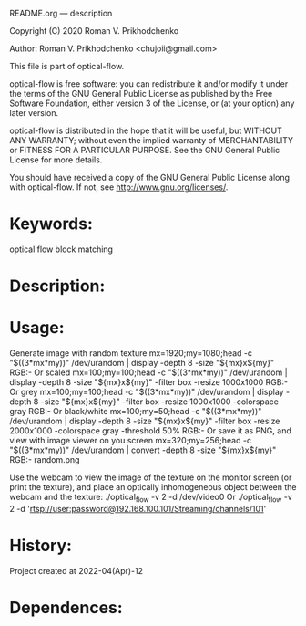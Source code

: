 README.org --- description



Copyright (C) 2020 Roman V. Prikhodchenko



Author: Roman V. Prikhodchenko <chujoii@gmail.com>



  This file is part of optical-flow.

  optical-flow is free software: you can redistribute it and/or modify
  it under the terms of the GNU General Public License as published by
  the Free Software Foundation, either version 3 of the License, or
  (at your option) any later version.

  optical-flow is distributed in the hope that it will be useful,
  but WITHOUT ANY WARRANTY; without even the implied warranty of
  MERCHANTABILITY or FITNESS FOR A PARTICULAR PURPOSE.  See the
  GNU General Public License for more details.

  You should have received a copy of the GNU General Public License
  along with optical-flow.  If not, see <http://www.gnu.org/licenses/>.



* Keywords:
optical flow block matching

* Description:

* Usage:
Generate image with random texture
mx=1920;my=1080;head -c "$((3*mx*my))" /dev/urandom | display -depth 8 -size "${mx}x${my}" RGB:-
Or scaled
mx=100;my=100;head -c "$((3*mx*my))" /dev/urandom | display -depth 8 -size "${mx}x${my}" -filter box -resize 1000x1000 RGB:-
Or grey
mx=100;my=100;head -c "$((3*mx*my))" /dev/urandom | display -depth 8 -size "${mx}x${my}" -filter box -resize 1000x1000 -colorspace gray RGB:-
Or black/white
mx=100;my=50;head -c "$((3*mx*my))" /dev/urandom | display -depth 8 -size "${mx}x${my}" -filter box -resize 2000x1000 -colorspace gray -threshold 50% RGB:-
Or save it as PNG, and view with image viewer on you screen
mx=320;my=256;head -c "$((3*mx*my))" /dev/urandom | convert -depth 8 -size "${mx}x${my}" RGB:- random.png

Use the webcam to view the image of the texture on the monitor screen
(or print the texture), and place an optically inhomogeneous object
between the webcam and the texture:
./optical_flow -v 2 -d /dev/video0
Or
./optical_flow -v 2 -d 'rtsp://user:password@192.168.100.101/Streaming/channels/101'
* History:
Project created at 2022-04(Apr)-12

* Dependences:
